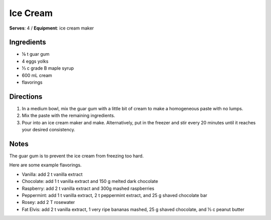 Ice Cream
=============
**Serves**: 4 /
**Equipment**: ice cream maker

Ingredients
-------------
- ⅛   t   guar gum 
- 4         eggs yolks
- ⅓   c   grade B maple syrup
- 600   mL  cream 
- flavorings

Directions
-----------
#. In a medium bowl, mix the guar gum with a little bit of cream to make a homogeneous paste with no lumps.
#. Mix the paste with the remaining ingredients. 
#. Pour into an ice cream maker and make. Alternatively, put in the freezer and stir every 20 minutes until it reaches your desired consistency.

Notes
-------
The guar gum is to prevent the ice cream from freezing too hard.
 
Here are some example flavorings.

- Vanilla: add 2 t vanilla extract
- Chocolate: add 1 t vanilla extract and 150 g melted dark chocolate
- Raspberry: add 2 t vanilla extract and 300g mashed raspberries
- Peppermint: add 1 t vanilla extract, 2 t peppermint extract, and 25 g shaved chocolate bar
- Rosey: add 2 T rosewater 
- Fat Elvis: add 2 t vanilla extract, 1 very ripe bananas mashed, 25 g shaved chocolate, and ⅓ c peanut butter